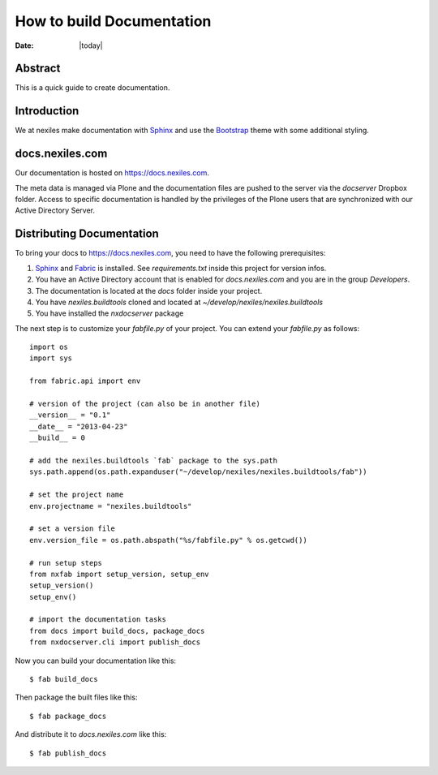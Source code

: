 ==========================
How to build Documentation
==========================

:Date: |today|


Abstract
========

This is a quick guide to create documentation.

Introduction
============

We at nexiles make documentation with Sphinx_ and use the Bootstrap_ theme with
some additional styling.

docs.nexiles.com
================

Our documentation is hosted on https://docs.nexiles.com.

The meta data is managed via Plone and the documentation files are pushed to the
server via the `docserver` Dropbox folder.
Access to specific documentation is handled by the privileges of the Plone users
that are synchronized with our Active Directory Server.

Distributing Documentation
==========================

To bring your docs to https://docs.nexiles.com, you need to have the
following prerequisites:

#. Sphinx_ and Fabric_ is installed. See `requirements.txt` inside this
   project for version infos.

#. You have an Active Directory account that is enabled for `docs.nexiles.com`
   and you are in the group `Developers`.

#. The documentation is located at the `docs` folder inside your project.

#. You have `nexiles.buildtools` cloned and located at
   `~/develop/nexiles/nexiles.buildtools`

#. You have installed the `nxdocserver` package


The next step is to customize your `fabfile.py` of your project.
You can extend your `fabfile.py` as follows::

    import os
    import sys

    from fabric.api import env

    # version of the project (can also be in another file)
    __version__ = "0.1"
    __date__ = "2013-04-23"
    __build__ = 0

    # add the nexiles.buildtools `fab` package to the sys.path
    sys.path.append(os.path.expanduser("~/develop/nexiles/nexiles.buildtools/fab"))

    # set the project name
    env.projectname = "nexiles.buildtools"

    # set a version file
    env.version_file = os.path.abspath("%s/fabfile.py" % os.getcwd())

    # run setup steps
    from nxfab import setup_version, setup_env
    setup_version()
    setup_env()

    # import the documentation tasks
    from docs import build_docs, package_docs
    from nxdocserver.cli import publish_docs


Now you can build your documentation like this::

    $ fab build_docs

Then package the built files like this::

    $ fab package_docs

And distribute it to `docs.nexiles.com` like this::

    $ fab publish_docs

.. _Sphinx: http://sphinx.pocoo.org/
.. _Fabric: https://github.com/fabric/fabric
.. _NxSphinx: https://github.com/nexiles/NxSphinx
.. _nexiles.buildtools: https://github.com/nexiles/nexiles.buildtools
.. _Bootstrap: https://pypi.python.org/pypi/sphinx-bootstrap-theme/

.. vim: set ft=rst ts=4 sw=4 expandtab tw=78 :

